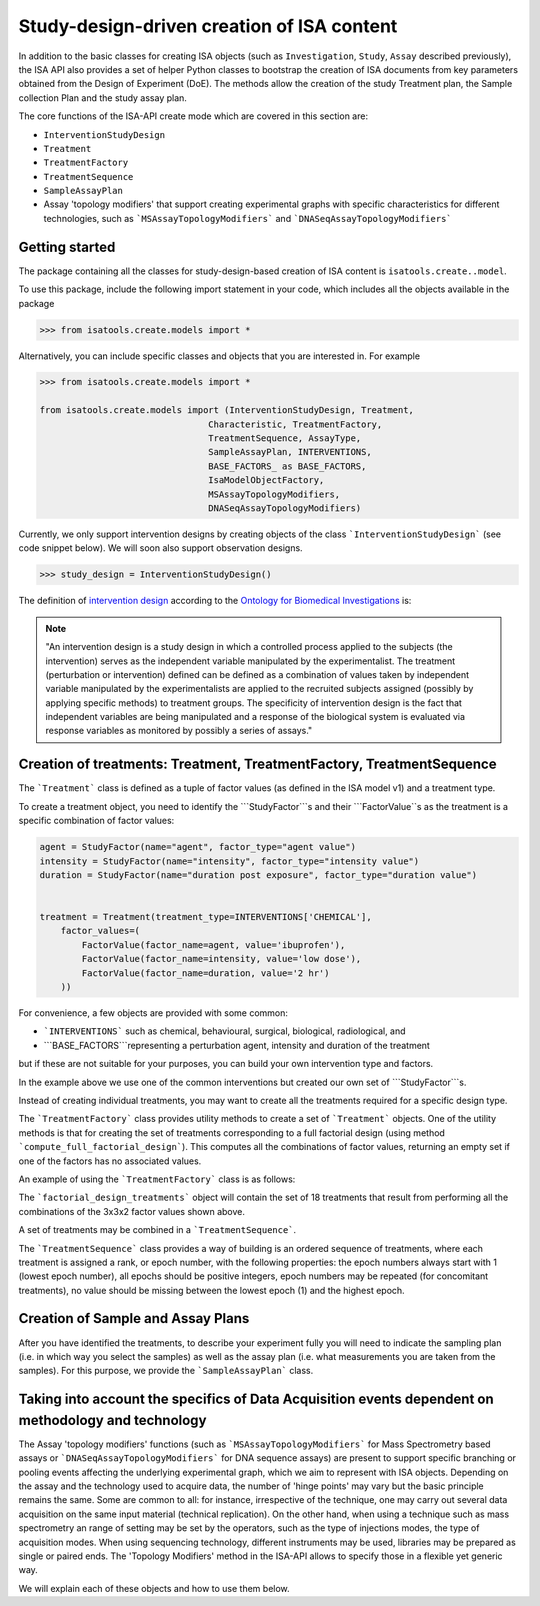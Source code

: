 ###########################################
Study-design-driven creation of ISA content
###########################################

In addition to the basic classes for creating ISA objects (such as ``Investigation``, ``Study``, ``Assay`` described previously),
the ISA API also provides a set of helper Python classes to bootstrap the creation of ISA documents from key parameters obtained from the Design of Experiment (DoE).
The methods allow the creation of the study Treatment plan, the Sample collection Plan and the study assay plan.

The core functions of the ISA-API create mode which are covered in this section are:

- ``InterventionStudyDesign``
- ``Treatment``
- ``TreatmentFactory``
- ``TreatmentSequence``
- ``SampleAssayPlan``
- Assay 'topology modifiers' that support creating experimental graphs with specific characteristics for different technologies, such as ```MSAssayTopologyModifiers``` and ```DNASeqAssayTopologyModifiers```


Getting started
---------------

The package containing all the classes for study-design-based creation of ISA content is ``isatools.create..model``.

To use this package, include the following import statement in your code, which includes all the objects available in the package

.. code-block:: python

    >>> from isatools.create.models import *


Alternatively, you can include specific classes and objects that you are interested in. For example

.. code-block:: python

    >>> from isatools.create.models import *

    from isatools.create.models import (InterventionStudyDesign, Treatment,
                                    Characteristic, TreatmentFactory,
                                    TreatmentSequence, AssayType,
                                    SampleAssayPlan, INTERVENTIONS,
                                    BASE_FACTORS_ as BASE_FACTORS,
                                    IsaModelObjectFactory,
                                    MSAssayTopologyModifiers,
                                    DNASeqAssayTopologyModifiers)



Currently, we only support intervention designs by creating objects of the class ```InterventionStudyDesign``` (see code snippet below). We will soon also support
observation designs.

.. code-block:: python

>>> study_design = InterventionStudyDesign()

The definition of `intervention design <http://purl.obolibrary.org/obo/OBI_0000115>`_ according to the `Ontology for Biomedical Investigations <http://obi-ontology.org/>`_ is:

.. note::
    "An intervention design is a study design in which a controlled process applied to the subjects (the intervention) serves as the independent variable manipulated by the experimentalist. The treatment (perturbation or intervention) defined can be defined as a combination of values taken by independent variable manipulated by the experimentalists are applied to the recruited subjects assigned (possibly by applying specific methods) to treatment groups. The specificity of intervention design is the fact that independent variables are being manipulated and a response of the biological system is evaluated via response variables as monitored by possibly a series of assays."


Creation of treatments: Treatment, TreatmentFactory, TreatmentSequence
----------------------------------------------------------------------

The ```Treatment``` class is defined as a tuple of factor values (as defined in the ISA model v1) and a treatment type.

To create a treatment object, you need to identify the ```StudyFactor```s and their ```FactorValue``s as the treatment is a specific combination of factor values:

.. code-block:: python

    agent = StudyFactor(name="agent", factor_type="agent value")
    intensity = StudyFactor(name="intensity", factor_type="intensity value")
    duration = StudyFactor(name="duration post exposure", factor_type="duration value")


    treatment = Treatment(treatment_type=INTERVENTIONS['CHEMICAL'],
        factor_values=(
            FactorValue(factor_name=agent, value='ibuprofen'),
            FactorValue(factor_name=intensity, value='low dose'),
            FactorValue(factor_name=duration, value='2 hr')
        ))


For convenience, a few objects are provided with some common:

- ```INTERVENTIONS``` such as chemical, behavioural, surgical, biological, radiological, and
- ```BASE_FACTORS```representing a perturbation agent, intensity and duration of the treatment

but if these are not suitable for your purposes, you can build your own intervention type and factors.

In the example above we use one of the common interventions but created our own set of ```StudyFactor```s.

Instead of creating individual treatments, you may want to create all the treatments required for a specific design type.

The ```TreatmentFactory``` class provides utility methods to create a set of ```Treatment``` objects. One of the utility methods is that
for creating the set of treatments corresponding to a full factorial design (using method ```compute_full_factorial_design```).
This computes all the combinations of factor values, returning an empty set if one of the factors has no associated values.

An example of using the ```TreatmentFactory``` class is as follows:

.. code-block:: python
    treatment_factory = TreatmentFactory(factors=[agent, intensity, duration])

    treatment_factory.add_factor_value(agent, {'acetyl salicylic acid', 'acetaminophen', 'ibuprofen'})
    treatment_factory.add_factor_value(intensity, {'high dose', 'low dose', 'medium dose'})
    treatment_factory.add_factor_value(duration, {'2 hr', '4 hr'})

    factorial_design_treatments = treatment_factory.compute_full_factorial_design()

The ```factorial_design_treatments``` object will contain the set of 18 treatments that result from performing all the combinations of the 3x3x2 factor values shown above.

A set of treatments may be combined in a ```TreatmentSequence```.

The ```TreatmentSequence``` class provides a way of building is an ordered sequence of treatments, where each
treatment is assigned a rank, or epoch number, with the following properties: the epoch numbers always start with 1 (lowest epoch number),
all epochs should be positive integers, epoch numbers may be repeated (for concomitant treatments),
no value should be missing between the lowest epoch (1) and the highest epoch.


.. code-block:: python
    treatment_sequence = TreatmentSequence(
        ranked_treatments={ (x, (i+1)) for i, x in enumerate(factorial_design_treatments)}
        )


Creation of Sample and Assay Plans
----------------------------------

After you have identified the treatments, to describe your experiment fully you will need to indicate
the sampling plan (i.e. in which way you select the samples) as well as the assay plan (i.e. what
measurements you are taken from the samples). For this purpose, we provide the ```SampleAssayPlan``` class.


Taking into account the specifics of Data Acquisition events dependent on methodology and technology
----------------------------------------------------------------------------------------------------

The Assay 'topology modifiers' functions (such as ```MSAssayTopologyModifiers```  for Mass Spectrometry based assays or  ```DNASeqAssayTopologyModifiers``` for DNA sequence assays) are present to support specific branching or pooling events affecting the underlying experimental graph, which we aim to represent with ISA objects.
Depending on the assay and the technology used to acquire data, the number of 'hinge points' may vary but the basic principle remains the same. Some are common to all: for instance, irrespective of the technique, one may carry out several data acquisition on the same input material (technical replication). On the other hand, when using a technique such as mass spectrometry
an range of setting may be set by the operators, such as the type of injections modes, the type of acquisition modes. When using sequencing technology, different instruments may be used, libraries may be prepared as single or paired ends.
The 'Topology Modifiers' method in the ISA-API allows to specify those in a flexible yet generic way.

We will explain each of these objects and how to use them below.











